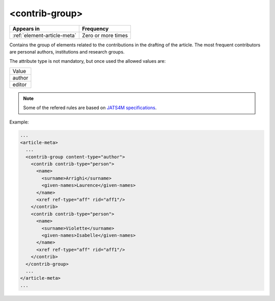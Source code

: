 .. _element-contrib-group:

<contrib-group>
===============

+------------------------------+--------------------+
| Appears in                   | Frequency          |
+==============================+====================+
| :ref:`element-article-meta`  | Zero or more times |
+------------------------------+--------------------+

Contains the group of elements related to the contributions in the drafting of the article. The most frequent contributors are personal authors, institutions and research groups.

The attribute type is not mandatory, but once used the allowed values are:

+----------+
| Value    |
+----------+
| author   |
+----------+
| editor   |
+----------+

.. note::

  Some of the refered rules are based on `JATS4M specifications <https://github.com/substance/dar/blob/master/DarArticle.md#contrib-group>`_.

Example:

.. code-block:: xml

    ...
    <article-meta>
      ...
      <contrib-group content-type="author">
        <contrib contrib-type="person">
          <name>
            <surname>Arrighi</surname>
            <given-names>Laurence</given-names>
          </name>
          <xref ref-type="aff" rid="aff1"/>
        </contrib>
        <contrib contrib-type="person">
          <name>
            <surname>Violette</surname>
            <given-names>Isabelle</given-names>
          </name>
          <xref ref-type="aff" rid="aff1"/>
        </contrib>
      </contrib-group>
      ...
    </article-meta>
    ...

.. {"reviewed_on": "20180516", "by": "fabio.batalha@erudit.org"}
